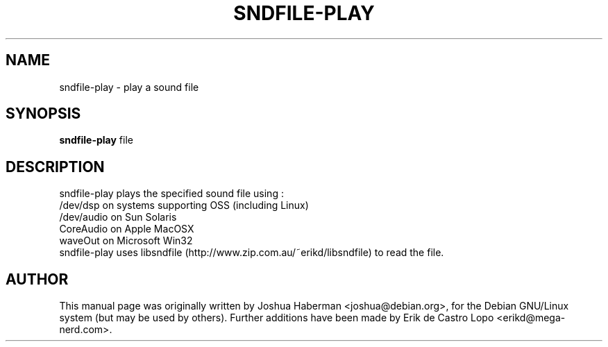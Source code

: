 .de EX
.ne 5
.if n .sp 1
.if t .sp .5
.nf
.in +.5i
..
.de EE
.fi
.in -.5i
.if n .sp 1
.if t .sp .5
..
.TH SNDFILE-PLAY 1 "July 28, 2002"
.SH NAME
sndfile-play \- play a sound file
.SH SYNOPSIS
.B sndfile-play
.RI file
.SH DESCRIPTION
sndfile-play plays the specified sound file using :
.EX
/dev/dsp on systems supporting OSS (including Linux)
/dev/audio on Sun Solaris
CoreAudio on Apple MacOSX
waveOut on Microsoft Win32
.EE
sndfile-play uses libsndfile (http://www.zip.com.au/~erikd/libsndfile)
to read the file.
.SH AUTHOR
This manual page was originally written by Joshua Haberman 
<joshua@debian.org>, for the Debian GNU/Linux system (but may be used by 
others). Further additions have been made by Erik de Castro Lopo 
<erikd@mega-nerd.com>.
